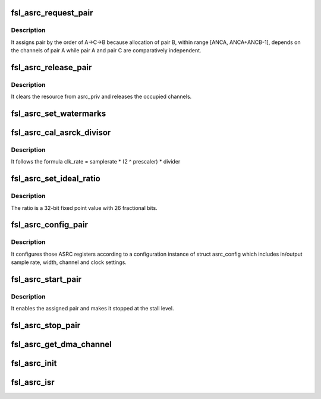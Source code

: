 .. -*- coding: utf-8; mode: rst -*-
.. src-file: sound/soc/fsl/fsl_asrc.c

.. _`fsl_asrc_request_pair`:

fsl_asrc_request_pair
=====================

.. c:function:: int fsl_asrc_request_pair(int channels, struct fsl_asrc_pair *pair)

    :param int channels:
        *undescribed*

    :param struct fsl_asrc_pair \*pair:
        *undescribed*

.. _`fsl_asrc_request_pair.description`:

Description
-----------

It assigns pair by the order of A->C->B because allocation of pair B,
within range [ANCA, ANCA+ANCB-1], depends on the channels of pair A
while pair A and pair C are comparatively independent.

.. _`fsl_asrc_release_pair`:

fsl_asrc_release_pair
=====================

.. c:function:: void fsl_asrc_release_pair(struct fsl_asrc_pair *pair)

    :param struct fsl_asrc_pair \*pair:
        *undescribed*

.. _`fsl_asrc_release_pair.description`:

Description
-----------

It clears the resource from asrc_priv and releases the occupied channels.

.. _`fsl_asrc_set_watermarks`:

fsl_asrc_set_watermarks
=======================

.. c:function:: void fsl_asrc_set_watermarks(struct fsl_asrc_pair *pair, u32 in, u32 out)

    :param struct fsl_asrc_pair \*pair:
        *undescribed*

    :param u32 in:
        *undescribed*

    :param u32 out:
        *undescribed*

.. _`fsl_asrc_cal_asrck_divisor`:

fsl_asrc_cal_asrck_divisor
==========================

.. c:function:: u32 fsl_asrc_cal_asrck_divisor(struct fsl_asrc_pair *pair, u32 div)

    :param struct fsl_asrc_pair \*pair:
        *undescribed*

    :param u32 div:
        *undescribed*

.. _`fsl_asrc_cal_asrck_divisor.description`:

Description
-----------

It follows the formula clk_rate = samplerate \* (2 ^ prescaler) \* divider

.. _`fsl_asrc_set_ideal_ratio`:

fsl_asrc_set_ideal_ratio
========================

.. c:function:: int fsl_asrc_set_ideal_ratio(struct fsl_asrc_pair *pair, int inrate, int outrate)

    :param struct fsl_asrc_pair \*pair:
        *undescribed*

    :param int inrate:
        *undescribed*

    :param int outrate:
        *undescribed*

.. _`fsl_asrc_set_ideal_ratio.description`:

Description
-----------

The ratio is a 32-bit fixed point value with 26 fractional bits.

.. _`fsl_asrc_config_pair`:

fsl_asrc_config_pair
====================

.. c:function:: int fsl_asrc_config_pair(struct fsl_asrc_pair *pair)

    :param struct fsl_asrc_pair \*pair:
        *undescribed*

.. _`fsl_asrc_config_pair.description`:

Description
-----------

It configures those ASRC registers according to a configuration instance
of struct asrc_config which includes in/output sample rate, width, channel
and clock settings.

.. _`fsl_asrc_start_pair`:

fsl_asrc_start_pair
===================

.. c:function:: void fsl_asrc_start_pair(struct fsl_asrc_pair *pair)

    :param struct fsl_asrc_pair \*pair:
        *undescribed*

.. _`fsl_asrc_start_pair.description`:

Description
-----------

It enables the assigned pair and makes it stopped at the stall level.

.. _`fsl_asrc_stop_pair`:

fsl_asrc_stop_pair
==================

.. c:function:: void fsl_asrc_stop_pair(struct fsl_asrc_pair *pair)

    :param struct fsl_asrc_pair \*pair:
        *undescribed*

.. _`fsl_asrc_get_dma_channel`:

fsl_asrc_get_dma_channel
========================

.. c:function:: struct dma_chan *fsl_asrc_get_dma_channel(struct fsl_asrc_pair *pair, bool dir)

    :param struct fsl_asrc_pair \*pair:
        *undescribed*

    :param bool dir:
        *undescribed*

.. _`fsl_asrc_init`:

fsl_asrc_init
=============

.. c:function:: int fsl_asrc_init(struct fsl_asrc *asrc_priv)

    :param struct fsl_asrc \*asrc_priv:
        *undescribed*

.. _`fsl_asrc_isr`:

fsl_asrc_isr
============

.. c:function:: irqreturn_t fsl_asrc_isr(int irq, void *dev_id)

    :param int irq:
        *undescribed*

    :param void \*dev_id:
        *undescribed*

.. This file was automatic generated / don't edit.

